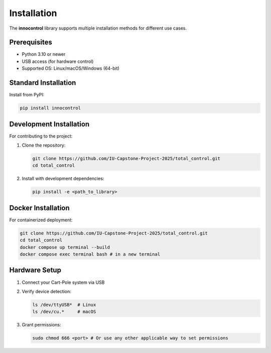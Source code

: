 Installation
============

The **innocontrol** library supports multiple installation methods for different use cases.

Prerequisites
-------------
- Python 3.10 or newer
- USB access (for hardware control)
- Supported OS: Linux/macOS/Windows (64-bit)

Standard Installation
--------------------
Install from PyPI:

.. code-block:: bash

   pip install innocontrol

Development Installation
------------------------
For contributing to the project:

1. Clone the repository:

   .. code-block:: bash

      git clone https://github.com/IU-Capstone-Project-2025/total_control.git
      cd total_control

2. Install with development dependencies:

   .. code-block:: bash

      pip install -e <path_to_library>

Docker Installation
------------------
For containerized deployment:

.. code-block:: bash

    git clone https://github.com/IU-Capstone-Project-2025/total_control.git
    cd total_control
    docker compose up terminal --build
    docker compose exec terminal bash # in a new terminal

Hardware Setup
--------------
1. Connect your Cart-Pole system via USB
2. Verify device detection:

   .. code-block:: bash

      ls /dev/ttyUSB*  # Linux
      ls /dev/cu.*     # macOS

3. Grant permissions:

   .. code-block:: bash

      sudo chmod 666 <port> # Or use any other applicable way to set permissions 